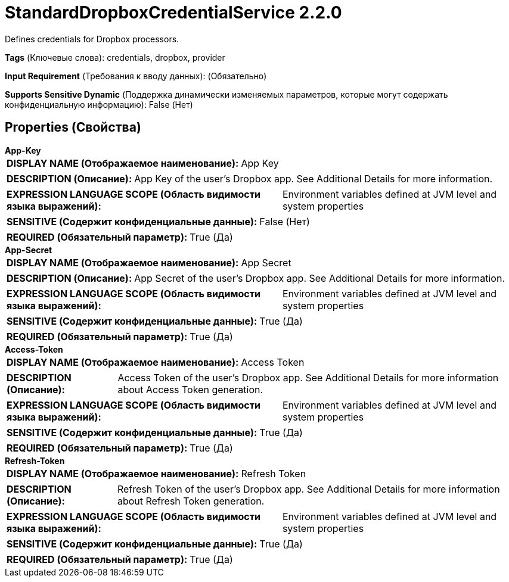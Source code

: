 = StandardDropboxCredentialService 2.2.0

Defines credentials for Dropbox processors.

[horizontal]
*Tags* (Ключевые слова):
credentials, dropbox, provider
[horizontal]
*Input Requirement* (Требования к вводу данных):
 (Обязательно)
[horizontal]
*Supports Sensitive Dynamic* (Поддержка динамически изменяемых параметров, которые могут содержать конфиденциальную информацию):
 False (Нет) 



== Properties (Свойства)


.*App-Key*
************************************************
[horizontal]
*DISPLAY NAME (Отображаемое наименование):*:: App Key

[horizontal]
*DESCRIPTION (Описание):*:: App Key of the user's Dropbox app. See Additional Details for more information.


[horizontal]
*EXPRESSION LANGUAGE SCOPE (Область видимости языка выражений):*:: Environment variables defined at JVM level and system properties
[horizontal]
*SENSITIVE (Содержит конфиденциальные данные):*::  False (Нет) 

[horizontal]
*REQUIRED (Обязательный параметр):*::  True (Да) 
************************************************
.*App-Secret*
************************************************
[horizontal]
*DISPLAY NAME (Отображаемое наименование):*:: App Secret

[horizontal]
*DESCRIPTION (Описание):*:: App Secret of the user's Dropbox app. See Additional Details for more information.


[horizontal]
*EXPRESSION LANGUAGE SCOPE (Область видимости языка выражений):*:: Environment variables defined at JVM level and system properties
[horizontal]
*SENSITIVE (Содержит конфиденциальные данные):*::  True (Да) 

[horizontal]
*REQUIRED (Обязательный параметр):*::  True (Да) 
************************************************
.*Access-Token*
************************************************
[horizontal]
*DISPLAY NAME (Отображаемое наименование):*:: Access Token

[horizontal]
*DESCRIPTION (Описание):*:: Access Token of the user's Dropbox app. See Additional Details for more information about Access Token generation.


[horizontal]
*EXPRESSION LANGUAGE SCOPE (Область видимости языка выражений):*:: Environment variables defined at JVM level and system properties
[horizontal]
*SENSITIVE (Содержит конфиденциальные данные):*::  True (Да) 

[horizontal]
*REQUIRED (Обязательный параметр):*::  True (Да) 
************************************************
.*Refresh-Token*
************************************************
[horizontal]
*DISPLAY NAME (Отображаемое наименование):*:: Refresh Token

[horizontal]
*DESCRIPTION (Описание):*:: Refresh Token of the user's Dropbox app. See Additional Details for more information about Refresh Token generation.


[horizontal]
*EXPRESSION LANGUAGE SCOPE (Область видимости языка выражений):*:: Environment variables defined at JVM level and system properties
[horizontal]
*SENSITIVE (Содержит конфиденциальные данные):*::  True (Да) 

[horizontal]
*REQUIRED (Обязательный параметр):*::  True (Да) 
************************************************





















